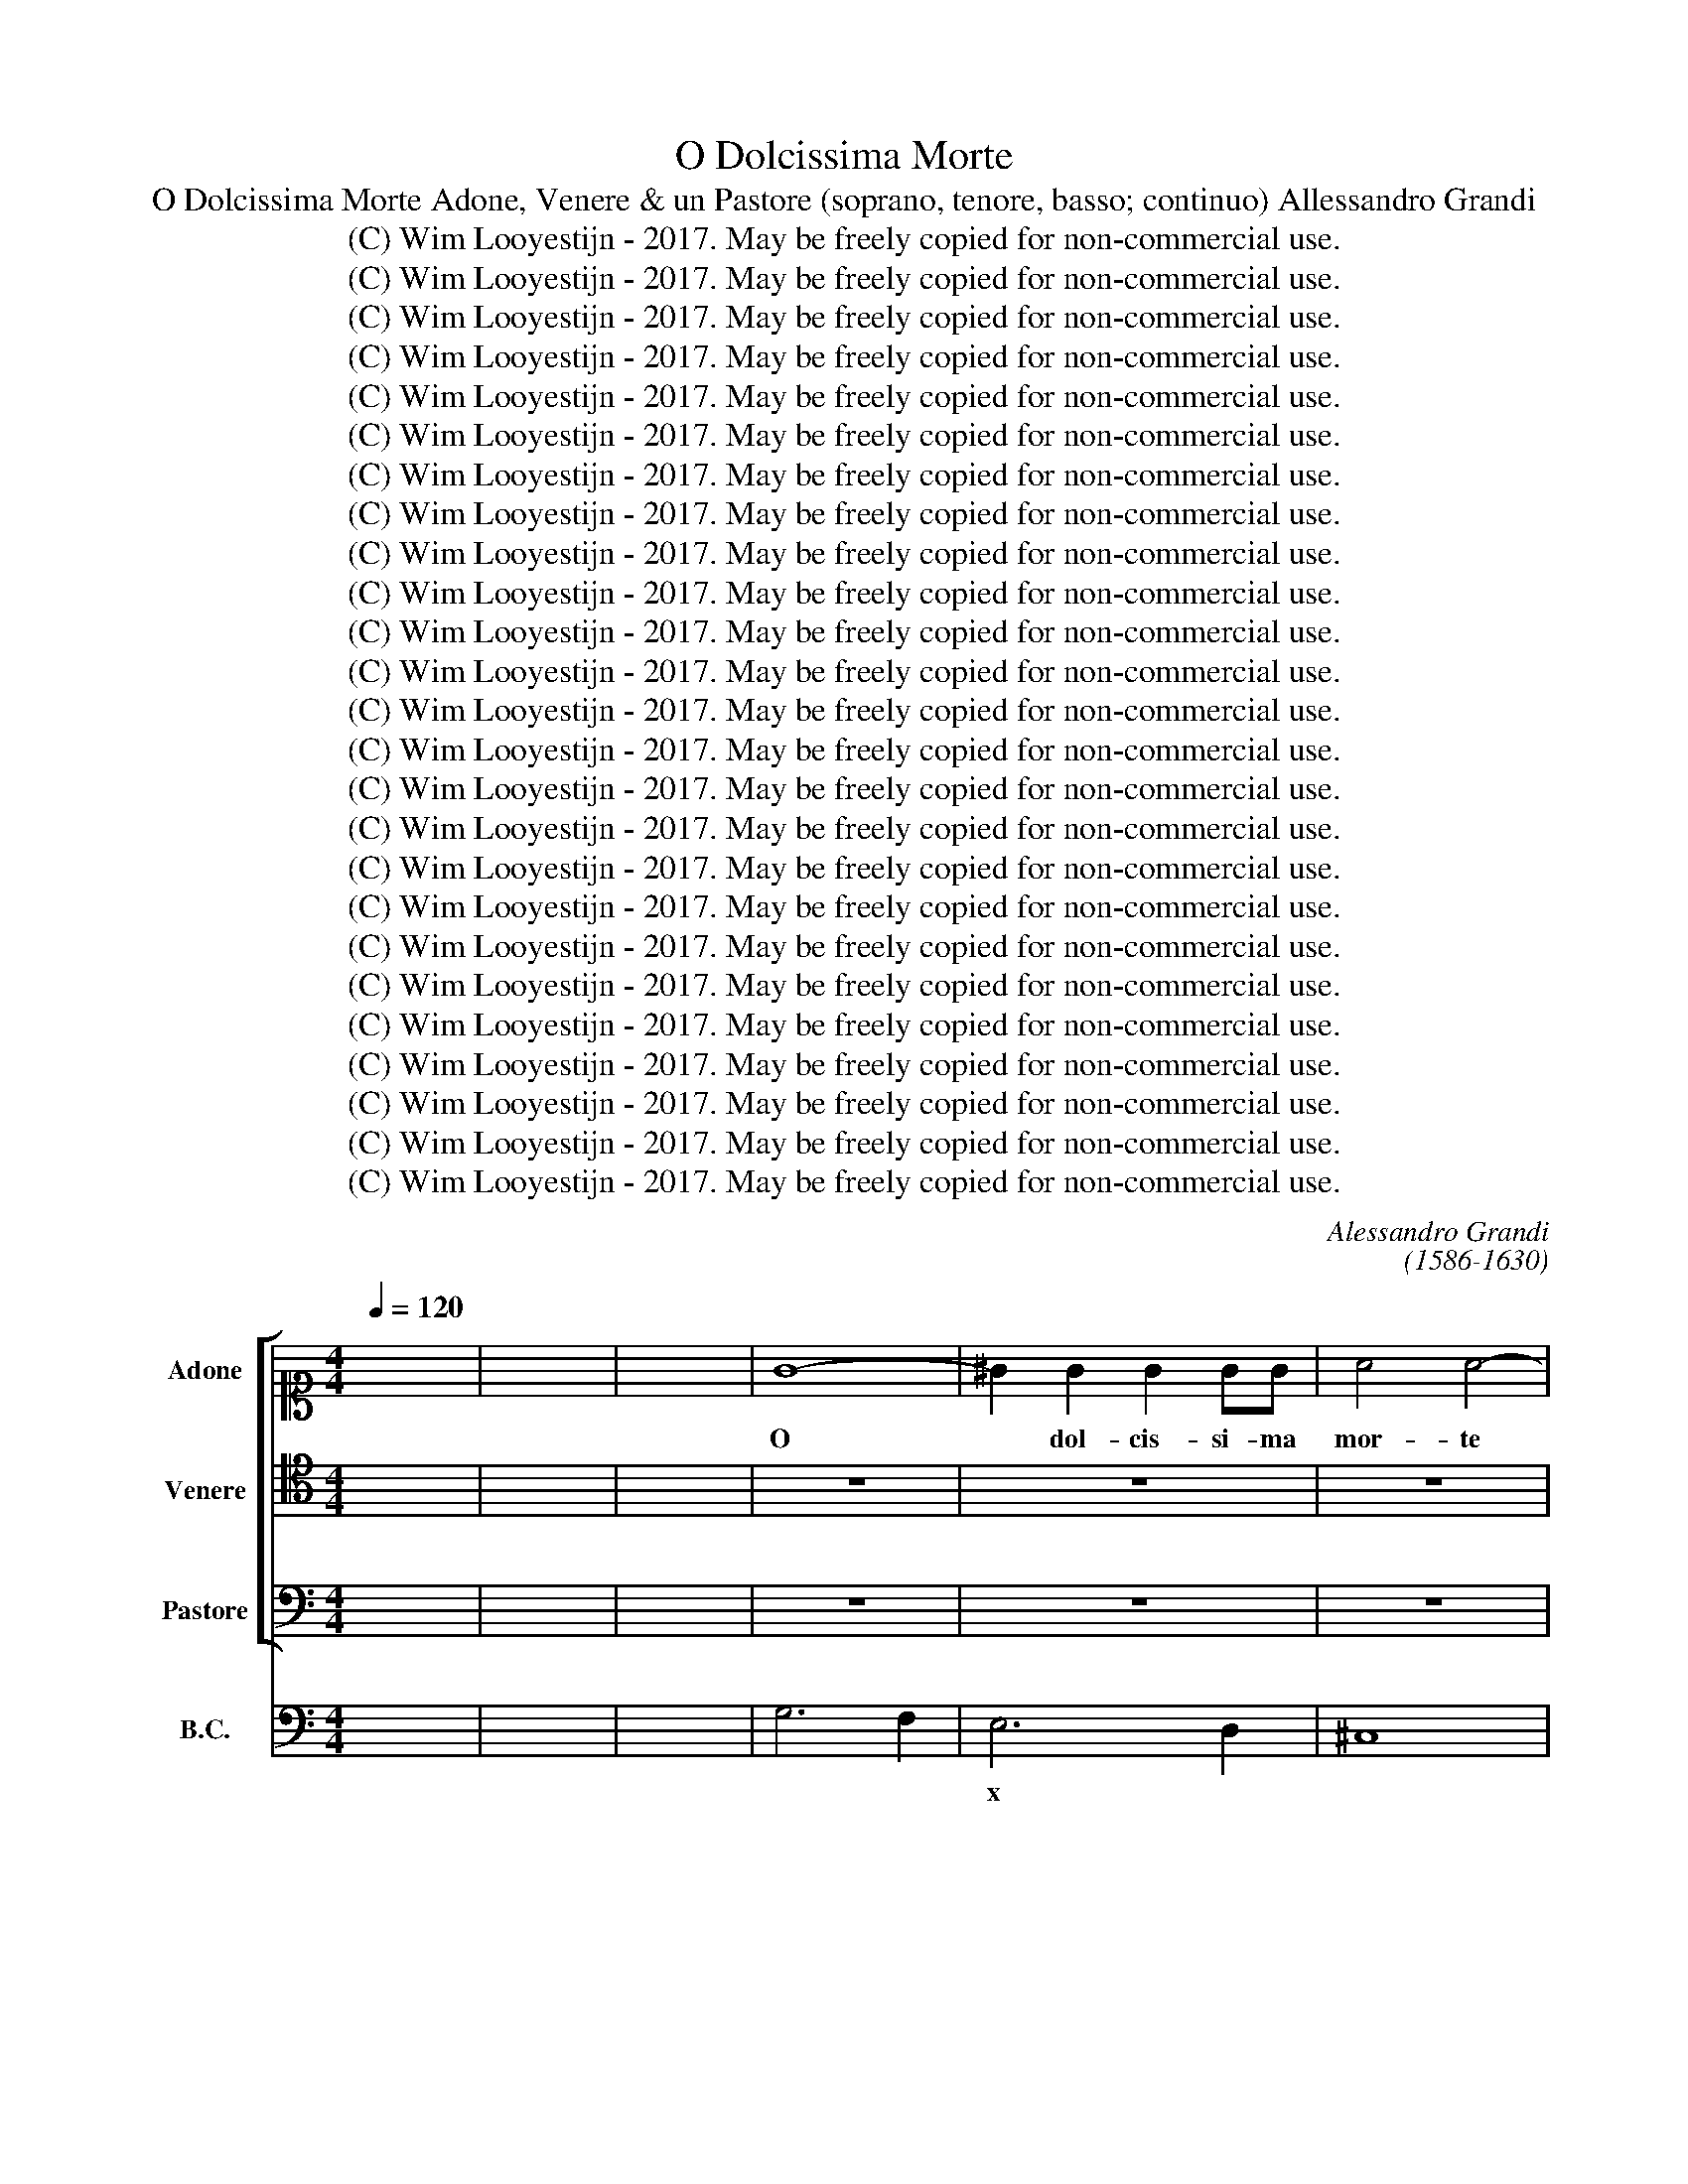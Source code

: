 X:1
T:O Dolcissima Morte
T:O Dolcissima Morte Adone, Venere & un Pastore (soprano, tenore, basso; continuo) Allessandro Grandi
T:(C) Wim Looyestijn - 2017. May be freely copied for non-commercial use.
T:(C) Wim Looyestijn - 2017. May be freely copied for non-commercial use.
T:(C) Wim Looyestijn - 2017. May be freely copied for non-commercial use.
T:(C) Wim Looyestijn - 2017. May be freely copied for non-commercial use.
T:(C) Wim Looyestijn - 2017. May be freely copied for non-commercial use.
T:(C) Wim Looyestijn - 2017. May be freely copied for non-commercial use.
T:(C) Wim Looyestijn - 2017. May be freely copied for non-commercial use.
T:(C) Wim Looyestijn - 2017. May be freely copied for non-commercial use.
T:(C) Wim Looyestijn - 2017. May be freely copied for non-commercial use.
T:(C) Wim Looyestijn - 2017. May be freely copied for non-commercial use.
T:(C) Wim Looyestijn - 2017. May be freely copied for non-commercial use.
T:(C) Wim Looyestijn - 2017. May be freely copied for non-commercial use.
T:(C) Wim Looyestijn - 2017. May be freely copied for non-commercial use.
T:(C) Wim Looyestijn - 2017. May be freely copied for non-commercial use.
T:(C) Wim Looyestijn - 2017. May be freely copied for non-commercial use.
T:(C) Wim Looyestijn - 2017. May be freely copied for non-commercial use.
T:(C) Wim Looyestijn - 2017. May be freely copied for non-commercial use.
T:(C) Wim Looyestijn - 2017. May be freely copied for non-commercial use.
T:(C) Wim Looyestijn - 2017. May be freely copied for non-commercial use.
T:(C) Wim Looyestijn - 2017. May be freely copied for non-commercial use.
T:(C) Wim Looyestijn - 2017. May be freely copied for non-commercial use.
T:(C) Wim Looyestijn - 2017. May be freely copied for non-commercial use.
T:(C) Wim Looyestijn - 2017. May be freely copied for non-commercial use.
T:(C) Wim Looyestijn - 2017. May be freely copied for non-commercial use.
T:(C) Wim Looyestijn - 2017. May be freely copied for non-commercial use.
C:Alessandro Grandi
C:(1586-1630)
Z:http://www.bibliotecamusica.it/cmbm/viewschedatwbca.asp?path=/cmbm/images/ripro/gaspari/AA/AA036/
Z:(C) Wim Looyestijn - 2017. May be freely copied for non-commercial use.
%%score [ 1 2 3 ] 4
L:1/8
Q:1/4=120
M:4/4
K:C
V:1 alto1 nm="Adone" snm="Ad."
V:2 tenor nm="Venere" snm="Ve."
V:3 bass nm="Pastore" snm="Pa."
V:4 bass nm="B.C."
V:1
 x8 | x8 | x8 | G8- | ^G2 G2 G2 GG | A4 A4- | A4 F3 E | E8 | D8 | z2 A^F A4- | A2 _B2 GABc | %11
w: |||O|* dol- cis- si- ma|mor- te|* del mio|co-|re.|Mo- ro, mo-|* * ro be- a- ta|
 A4 AA/A/ AA/G/ | B>G G>F A4 | A4 z2 FG | AA/A/ AA AB cc/c/ | c>G G>F G4 | G2 G/A/_B/B/ B/B/B d2 | %17
w: men- te. Bel- la Ve- ne- re|mia qual' hor- ti mi-|re. Che d'un|guar- do ves- ti- ta sen- tio l'a- ni- ma|mia da ques- ti lu-|mi ve- lo- cis- si- ma men- te, ahi-|
 ^F>G G4 F2 | G4 z2 DD | GG/G/ _BB/B/ =B/B/d d>G | AAAB c2 cc | c3 G G3 F | F4 F4 | z FAB ccc_B | %24
w: mè, par- ti- *|re, ma in un|pun- to sot- ten- tra per ques- ti lu- mi a|far- mi. Vi- vo in- sie- me e|bea- to il tuo bel|vol- to.|Co- si men vi- vo sciol- to|
 _B/B/B B/B/B/A/ z G G>F | G3/2G>GG/ _B2 AG | A4 z/ A/_B/A/ B/A/B/c/ | d4 z/ d/_e/d/ c/B/A/G/ | %28
w: da la vi- ta de Vul- go e mi fa|vi- vo non più l'a- ni- ma|mia ma * * * * * *||
 ^F>D E/F/G/A/ _B2 z B | AB cB A4 | G8 || z8 | z8 | z8 | z8 | z8 | z8 | z8 | z8 | z8 | z8 | z8 | %42
w: * * * * * * * il|tuo * bel * vol-|to.||||||||||||
 z8 | z8 | z8 | z8 | z8 | z8 | z8 | z8 | z8 | z8 | z8 | z8 | z8 | z8 | z8 | z8 | z8 | z8 | z8 | %61
w: |||||||||||||||||||
 z8 | z8 | z8 | z8 | z8 | z8 | z8 | z8 | z8 | z8 | z8 | z8 | z8 | z8 | z8 | z8 | z8 | z8 | z8 | %80
w: |||||||||||||||||||
 z8 | z8 | z16 ||[M:4/4] z8 | z8 | z8 | z8 | z8 | z8 | z8 | z8 | z8 | z8 | z8 | z8 | z8 | z8 | z8 | %98
w: ||||||||||||||||||
 z8 | z8 | z8 | z8 | z8 | z8 | z8 | z8 | z8 | z8 | z8 | z8 || z2 GG B<B BA | B2 B2 z4 | %112
w: ||||||||||||Se pur hor te- co mo-|ri- a|
 z2 Bc d2 c2 | B3 A A2 A2 | z8 | z2 c4 dc | B4 B4 |[M:3/2] e4 d4 c4 | d4 d4 z4 | d4 c4 B4 | %120
w: co- me vi- vo,|co- me can- to,||I- do- la|mi- o.|Ma se vi-|via- mo,|me se vi-|
 c4 c4 z4 | z12 |[M:4/4] z2 c2 c4 | c4 c3 d | d4 c4 | z8 | z8 | z2 D2 GFFE | E4 D2 FG | %129
w: via- mo||u- niam|le dol- ci|boc- che.|||Si che l'un l'al- tro|be- va i dol-|
 A2 AA A2 A2 | A3 ^G A2 A2 | z2 AB c2 cc | c2 c2 c3 B | c2 c2 z2 c2 | eddc d2 dd | dfed c2 cd | %136
w: cis- si- mi ac- cen- ti al|suo di- let- to,|i dol- cis- si- mi ac-|cen- ti al suo di-|let- to, e|ser- va- no di cop- pe a|l'a- mo- ro- sa se- te i|
 ef/e/ de/d/ c>e d>c | B4 z c !plus!B>A | ^G4 z e !plus!d>c | B>c !plus!B>A ^G>e !plus!d>c | %140
w: dol- * * * * * * * * *||||
 B3 B B4 | A8 || z8 | z8 | z8 | z8 | z8 | z8 | z8 | z8 | z8 | z8 | z8 | z8 | z8 | z8 | z8 | z8 | %158
w: * ci ba-|ci.|||||||||||||||||
 z8 | z8 | z8 | z8 | z8 | z8 | z8 | z8 | z8 | z8 | z8 | z8 | z8 | z8 | z8 | z8 | z8 | z8 | z8 | %177
w: |||||||||||||||||||
 z8 || z2 G2 B4 | z BBA BA Bc | d2 de d2 c2 | dccB c2 c2 | z2 cd ed c>B | BA Bc d2 e2 | %184
w: |Co- si,|co- si can- tan- * * *|* do su lá- ni-|ma al * * mio be- ne|fio- ri- rà * so- vra|lei * * * * lo|
 e3 d d2 d2 | z2 d2 dfed | c2 cB c2 d/B/c/d/ | eAdc B3 A | A2 A2 z4 || z8 | z8 | z8 | z8 | z8 | %194
w: spir- to mi- o,|e in ci- ma a le mie|no- te ver- rà'l mio * * *|co- re a sa- lu- tar- le il|la- bro.||||||
 z8 | z8 | z8 | z8 | z8 | z2 dB d4- || d2 cB B4 | B2 z B eddc | cdcB B4 | A8 | z d_BA B3 A | %205
w: |||||Ta- ci boc-|* ca pie- to-|sa. Fio- ri- ta de le|por- po- re d'a- mo-|re.|Non puoi mo- rir ben|
 A4 A4 | z2 BB B2 BB | B4 B4 | z2 cc c2 G>F | A4 A4 | z2 d3 A A2 | z d c>B B4 | G4 G4- | G2 A2 A4 | %214
w: mi- o,|che su'l lan- gui- do|tron- co,|del tuo cor mo- ri-|bon- do|su- bi- to|in- nes- te- ro|io spir-|* to mi-|
 G8 || d2 cB A3 G | G2 G2 z2 e2- | e2 dc B3 A | A2 A2 A<G A<B | c8 | G3 A B4 | BBBB B4 | B4 B3 A | %223
w: o.|O che so- a- ve in-|nes- to, d'a-|* ni- me in- na- mo-|ra- te, o, * * *||o, * *|che con- fu- si- on|di spir- ti A-|
 A2 A2 z4 | z8 | z8 | z8 | z8 | z8 | z8 | z A AA d3 A | BB dd d2 cB | c2 cG A>B c>d | %233
w: man- ti.||||||||||
 e>E F>G A3 B | B8 | AEEE A3 E | ^FFAA A2 GF | G2 G2 z2 dd | d2 cB c2 cc | d2 c2 B>B c>d | %240
w: ||* ed hau- rà fi- ne in|tan- to, in si- len- tio a- mo-|ro- so in si-|len- tio a- mo- ro- so il|no- stro can- * * *|
 e4 z e/d/ cd/c/ | Bc/B/ AB/A/ ^Ge/d/ cd/c/ | B4 B4 | A8 || z8 | z8 | z8 | z8 | z8 | z8 | z8 | z8 | %252
w: |||to.|||||||||
 z8 || z2 A2 A2 Bc | d2 c2 B3 A | AB cd e4- | e2 d2 d3 d | d4 c4 | z8 | z8 | z ABc dAdc | %261
w: |Can- tiam, * *|* dun- que can-|tiam * * * *|* lo Dio d'a-|mo- re.|||E vi- van sem- pre l'a- mo-|
 B3 A A2 A2 | z8 | z4 z DEF | GDGF E3 D | D2 D2 z4 | z8 | z4 z2 D2 | EG^FA G2 G2 | z4 z GAB | %270
w: ro- se mor- ti.||E vi- van|sem- pre l'a- mo- ro- se|mor- ti.||E|vi- va- no gli scher- zi.|E vi- van|
 cGc_B A3 G | G2 G2 z4 | z8 | z ABc dAdc | B3 A A2 A2 | z8 | z4 z2 G2 | AcBd c2 cE | ^FA^GB A2 A2 | %279
w: sem- pre l'a- mo- ro- se|mor- ti.||E vi- van sem- pre l'a- mo-|ro- se mor- ti.||E|vi- va- no gli scher- zi. E|vi- va- no i di- let- ti,|
 c2 c2 c2 BA | d4 z2 _B2- | B2 AA A4 | G8 | z8 | z8 | A2 A2 A2 G^F | B4 z2 c2- | c2 BB B4 | %288
w: in cui mor- te vi-|tal sen-|* to- no i pet-|ti,|||in cui mor- te vi-|tal sen-|* to- no i pet-|
 A4 c2 c2 | c2 BA d4 | z2 B4 AA | A8 | G16 |] %293
w: ti, in cui|mor- te vi- tal|sen- to- no i|pet-|ti.|
V:2
 x8 | x8 | x8 | z8 | z8 | z8 | z8 | z8 | z8 | z8 | z8 | z8 | z8 | z8 | z8 | z8 | z8 | z8 | z8 | %19
w: |||||||||||||||||||
 z8 | z8 | z8 | z8 | z8 | z8 | z8 | z8 | z8 | z8 | z8 | z8 || z2 B,B, D2 DG, | A,2 A,2 D2 CB, | %33
w: ||||||||||||O fan- ciul- lo vez-|zo- lo pe- la de|
 B,3 A, A,2 A,2 | z A, B,/G,/A,/B,/ C4- | C2 G,G, G,3 F, | F,2 F,2 A,4- | A,2 F,E, E,3 D, | %38
w: miei di- let- ti,|fior * * * * *|* de le mie de-|li- tie, cor|* de gl'af- fet- ti|
 D,2 D,2 A,2 B,C | DCDC B,3 A, | A,2 A,2 z2 G,A, | _B,2 B,B, B,/A,/B,/C/ D2- | D2 A,2 A,3 G, | %43
w: mie- i, spi- ri- to e|cen- tro de le mie dol-|cez- ze, pa- ra-|di- so gen- til * * * *|* de miei pen-|
 G,2 G,2 z4 | z2 z G, G,G,G,F, | A,A, z A, A,A,A,G, | B,2 B,2 z2 B,2- | B,2 B,B, B,4- | %48
w: sie- ri.|Se tu can- tan- do|mi- ri, se tu mi- ran- do|mo- ri, io|* qui lan- quis-|
 B,2 B,2 B,4 | A,A,A,E, ^F,2 F,2 | z DDA, _B,3 A, | _B,2 z D- D/C/=B,/A,/ C/B,/A,/G,/ | %52
w: co in tan-|to al tuo mi- ra- re,|al tuo mo- ri- *|re, al * * * * * * * *|
 ^F,_B,/A,/ C/B,/-B, A,4 | G,8 | z2 D,2 G,2 z G, | G,G,_B,B, D4- | D2 CB, B,2 B,E | %57
w: * * * * * * can-|to.|Poi- che io|spir- to mi- o, ahi-|* mè, mi la- cia e|
 CC A,A,/A,/ C4 | z G,G,G, G,3 F, | A,2 A,2 z2 C2 | A,4 z C F,>E, | G,2 G,2 z2 G,2 | %62
w: co- re ad in- con- trar|quel a- ni- ma- to|squar- do po-|scia ca- der si|la- scia in|
 G,2 A,/F,/ G,/A,/ _B,A, A,/B,/C/B,/ | A,4 G,4 | z2 G,2 _B,A,A,G, | A,A, z A, CB,B,A, | %66
w: grem- bo a i- * dol- ci ac- * * *|cen- ti,|e ba- cia i tuoi sos-|pi- ri, e ba- cia i tuoi sos-|
 B,2 B,2 z B,CD | ECDE F/E/D/C/ D/C/B,/A,/ | FE DC DCCB, | B,4 A,4 | %70
w: pi- ri, e le tue|fugh'e i tuoi pas- sag- * * * * * * *|* * * * * * * gi a-|do- ra.|
 z A,/A,/ B,/C/C/C/ _B,/A,/A,/A,/ A,>G, | G,4 G,2 z G, | G,A,_B,C A,A,A,A, | D2 CB, B,4 | %74
w: E tras- for- mar- si vo- le ne le tue ca- re|no- te, ne|l'a- ria che res- pi- ri. Pie- na|d'a- ni- me a- man-|
 A,4 z A,A,A, | C4 z G,G,A, | _B,A, C/=B,A,/ A,4 | G,4 z D,D,D, | F,4 z F,E,F, | %79
w: ti, per- che tal'|hor la bel- la|boc- * ca il * * can-|ti, per- che tal'|hor la bel- la|
 G,F,F,E, E,3 F,/G,/ | A,/F,/G,/A,/ D,/E,/F,/G,/ A,/B,/4C/4D/D,/ E,/F,/G,/F,/ | F,4 E,4 | D,16 || %83
w: boc- * * ca il can- * *|||ti.|
[M:4/4] z8 | z8 | z8 | z8 | z8 | z8 | z8 | z8 | z8 | z8 | z8 | z8 | z8 | z8 | z8 | z8 | z8 | z8 | %101
w: ||||||||||||||||||
 z8 | z8 | z8 | z8 | z8 | z8 | z8 | z8 | z8 || z8 | z2 B,B, D<D DC | D2 D2 z4 | z4 z2 B,C | %114
w: ||||||||||Se pur hor te- co mo-|ri- a|co- me|
 D2 C2 B,3 A, | A,A, A,4 ^F,F, | ^G,4 G,4 |[M:3/2] z12 | B,4 A,4 G,4 | A,4 A,4 z4 | A,4 G,4 ^F,4 | %121
w: can- to, co- me|vi- vo, I- do- lo|mi- o.||Ma se can-|tia- mo,|ma se can-|
 ^G,4 G,4 z4 |[M:4/4] z2 C2 C4 | C4 C3 C | C2 B,2 C4 | z2 G,2 CB,B,A, | A,4 G,2 B,C | D2 DD D2 D2 | %128
w: tia- mo|u- niam|le dol- ci|boc- * che.|Si che l'un l'al- tro|be- va i dol-|cis- si- mi ac- cen- ti al|
 D3 ^C D2 D2 | z2 A,2 DCCB, | B,4 A,2 CD | E2 EE E4- | E2 D2 D3 C | C2 C2 z2 E2 | %134
w: suo di- let- to,|si che l'un l'al- tro|be- va i dol-|cis- si- mi ac- cen-|* ti al suo di-|let- to, e|
 CB,B,A, B,2 B,B, | B,DCB, A,2 A,B, | CD/C/ B,C/B,/ A,4 | z E !plus!D>C B,4 | %138
w: ser- va- no di cop- pe a|l'a- mo- ro- sa se- te i|dol- * * * * * *||
 z C !plus!B,>A, ^G,4 | z E !plus!D>C B,>C !plus!B,>A, | ^G,A, A,4 !plus!G,2 | A,8 || %142
w: ||* ci ba- *|ci.|
 z A,CC C2 CA, | C_B,B,A, B,2 B,2 | z2 G,2 _B,B,B,A, | _B,2 B,B, D4- | DCCB, B,4 | %147
w: Co- si can- tan- do in|boc- ca al mio di- let- to,|ar- mo- ni- o- sa a-|man- te fa- to|* pie- to- sa- men-|
 B,2 z B, ^G,G,G,B, | E,2 A,3 G, F,/A,/4G,/4F,/G,/4F,/4 | E,/A,/B,/A,/ G,/F,/G,/F,/ E,4 | D,8 | %151
w: te, che gli ca- drà su'l|cor mu- si- ca * * * * *|* * * * * * * * piog-|gia.|
 z2 G,G, _B,2 A,G, | A,4 A,2 A,2 | _B,2 C/A,/=B,/C/ D4- | DCC_B, D4- | D2 _B,2 A,4 | %156
w: E quel co- re gen-|ti- le mo-|ven- d'al * * * l'or|* so- a- ve- men-|* te il poi-|
 A,4 z A, _B,C | D4 C4 | _B,3 A, A,G, A,=B, | C4 C2 D2 | _E4 E4 | z DDC D4- | D4 C2 C2 | _B,8 | %164
w: si. Fa- * *|rà men-|tre per- co * * *|* te mi-|su- ra|in- na- mo- ra-|* ta a|le|
 A,8 | A,8 | G,8 | z F, G,A, _B,A, B,C | D4 C4 | _B,3 A, A,G, A,B, | C4 C4 | C4 _B,4 | %172
w: mie|no-|te,|fa- * * rà * * *|* men-|tre per- co * * *|* te|mi- su-|
 _B,4 z A,A,G, | A,4 A,2 A,2 | G,8 | A,8 | A,8 | G,8 || z8 | z8 | z8 | z8 | z8 | z8 | z8 | z8 | %186
w: ra in- na- mo-|ra- ta a|le|mie|no-|te.|||||||||
 z8 | z8 | z8 || z C_B,A, B,4- | B,6 _B,2 | _B,4 A,4 | C3 C C4 | CB, A,B, G,2 G,2 | %194
w: |||Tra- sa- ni- mar|* mi|sen- to|mu- si- co|vez- * zo- * set- to|
 z ^F,G,A, B,A, B,C | D3 G, A,2 A,2 | z2 DD D2 CB, | CB,B,A, B,A, B,C | D2 A,2 A,4 | G,8 || z8 | %201
w: e que- sti ac- cen- * * *|* ti so- no|del mio fo- co vi-|ta * * lei fu- * * *|* mi es- tre-|mi.||
 z8 | z8 | z8 | z8 | z8 | z8 | z8 | z8 | z8 | z8 | z8 | z8 | z8 | z8 || B,2 A,G, G,3 ^F, | %216
w: ||||||||||||||O che so- a- ve in-|
 G,2 G,2 z2 C2- | C2 B,A, A,3 ^G, | A,2 A,2 z4 | C<B, C<D E4 | E,3 F, G,4- | G,4 ^G,G,G,G, | %222
w: nes- to, d'a-|* ni- me in- na- mo-|ra- te,|o, * * * *|o, * *|* che con- fu- si-|
 ^G,2 A,2 A,3 G, | A,2 A,2 z A,A,A, | C2 z C CCCF, | G,2 G,2 z2 G,G, | _B,2 A,G, A,2 A,2 | %227
w: on di spir- ti A-|man- ti. Tra- mon- te-|ra di ques- te lu- ci il|lu- me per mi-|ra- col d'a- mo- re|
 z2 _B,B, B,2 B,F, | G,G,/G,/ G,A, _B,4- | B,2 A,4 A,2 | A,8 | G,4 z4 | z8 | z8 | z B,B,B, E3 B, | %235
w: sul piu sit- to me-|rig- gi- o del le nos-|* tre dol-|cez-|ze.|||Ed hau- rà fi- ne in|
 ^CCEE E2 DC | D2 D2 z4 | z2 B,B, B,4- | B,2 A,G, A,2 A,A, | B,2 A,2 ^G,4 | z B, C>D E4 | %241
w: tan- to, in si- len- tio a- mo-|ro- so|in si- len-|* tio a- mo- ro- so il|no- stro can-||
 z E/D/ CD/C/ B,C/B,/ A,B,/A,/ | ^G,2 A,4 G,2 | A,8 || z8 | z8 | z8 | z8 | z8 | z8 | z8 | z8 | %252
w: ||to.|||||||||
 z8 || z2 ^F,2 F,2 G,A, | B,2 A,2 A,3 ^G, | A,G, A,B, C2 C2 | C6 C2 | C2 B,2 C4 | z8 | %259
w: |Can- tiam, * *|* dun- que can-|tiam * * * * lo|Dio d'a-|mo- * re.||
 B,2 B,D D3 ^C | D2 D2 z4 | z4 A,2 A,C | C3 B, C2 C2 | z8 | z8 | z A,B,C DA,DC | B,3 A, A,2 A,2 | %267
w: Vi- va lo Dio d'a-|mo- re.|Vi- va lo|Dio d'a- mo- re.|||E vi- van sem- pre l'a- mo-|ro- se mor- ti.|
 z8 | z4 z2 G,2 | A,CB,D C2 C2 | z8 | z4 B,2 B,D | D3 ^C DA,B,C | DA,DC B,C/B,/ A,2- | %274
w: |E|vi- va- no gli scher- zi.||Vi- va lo|Dio d'a- mo- re e vi- van|sem- pre l'a- mo- ro- * * *|
 A,2 ^G,2 A,2 A,2 | z4 z2 D,2 | E,G,^F,A, G,2 G,2 | z4 z2 E2 | DCB,B, ^C2 C2 | z4 A,2 A,2 | %280
w: * se mor- ti.|E|vi- va- no i di- let- ti,|E|vi- va- no i di- let- ti,|in cui|
 A,2 G,F, _B,2 G,2- | G,2 G,G, G,2 ^F,2 | G,4 G,2 G,2 | G,2 F,E, A,4 | z2 F,4 E,E, | E,4 D,2 DD | %286
w: mor- te vi- tal sen-|* to- no i pet- *|ti, in cui|mor- te vi- tal|sen- to- no i|pet- ti, in cui|
 D2 CB, E4 | A,2 A,A, A,2 ^G,2 | A,8 | A,2 A,2 A,2 G,^F, | B,4 z2 G,2- | G,2 G,G, G,2 ^F,2 | %292
w: mor- te vi- tal|sen- to- no i pet- *|ti,|in cui mor- te vi-|tal sen-|* to- no i pet- *|
 G,16 |] %293
w: ti.|
V:3
 x8 | x8 | x8 | z8 | z8 | z8 | z8 | z8 | z8 | z8 | z8 | z8 | z8 | z8 | z8 | z8 | z8 | z8 | z8 | %19
w: |||||||||||||||||||
 z8 | z8 | z8 | z8 | z8 | z8 | z8 | z8 | z8 | z8 | z8 | z8 || z8 | z8 | z8 | z8 | z8 | z8 | z8 | %38
w: |||||||||||||||||||
 z8 | z8 | z8 | z8 | z8 | z8 | z8 | z8 | z8 | z8 | z8 | z8 | z8 | z8 | z8 | z8 | z8 | z8 | z8 | %57
w: |||||||||||||||||||
 z8 | z8 | z8 | z8 | z8 | z8 | z8 | z8 | z8 | z8 | z8 | z8 | z8 | z8 | z8 | z8 | z8 | z8 | z8 | %76
w: |||||||||||||||||||
 z8 | z8 | z8 | z8 | z8 | z8 | z16 ||[M:4/4] z2 D,D, F,2 F,E, | G,2 G,2 z2 E,E, | %85
w: |||||||Can- di- det- ti miei|Cig- ni pal- li-|
 G,2 G,F, A,2 A,2 | z2 A,B, C2 CC | C3 G, G,3 F, | F,2 F,2 A,4- | A,2 E,2 E,2 E,D, | %90
w: det- te mei stel- le,|ch'an- nun- tia- te l'Au-|ro- ra a le mie|gio- ie, deh,|* can- tan- do spi-|
 ^F,F,F,F, F,2 F,E, | G,2 G,2 z2 G,2- | G,2 D,2 z D,D,C, | E,2 E,2 z2 z E, | C,D,E,E, G,4- | %95
w: ra- te. Ques- to spi- ri- to|mi- o. Ec-|* co che sos- pi-|ran- do su|l'a- li d'un sos- pir|
 G,2 D,2 D,3 C, | C,2 C,2 z2 G,2 | _B,B, B,4 A,G, | A,A, z A, F,F,F,E, | %99
w: * a voi l'in-|vi- o non|de- e boc- ca di-|vi- na già ma- neg- giar can-|
 F,D,/E,/ F,/G,/A,/B,/ A,2 A,2- | A,2 A,B, B,4 | A,4 z2 A,2 | E, z/ A,/ A,>E, ^F,2 G,2- | %103
w: tan * * * * * * * d'a-|* ria mor- ta-|le. Dun-|que pren- de- te in don l'a-|
 G,2 E,>D, D,4 | C,8 | z C,E,F, G,3 F, | A,A,F,F, F,2 E,>D, | E,2 E,C, E,D, E,F, | G,3 A, A,4 | %109
w: * ni- ma mi-|a.|Ch'io qui ri- man- go in|tan- to sen- za spi- ri- to|vi- vo al vo- * * * *|* stro can-|
 G,8 || z8 | z8 | z8 | z8 | z8 | z8 | z8 |[M:3/2] z12 | z12 | z12 | z12 | z12 |[M:4/4] z8 | z8 | %124
w: to.|||||||||||||||
 z8 | z8 | z8 | z8 | z8 | z8 | z8 | z8 | z8 | z8 | z8 | z8 | z8 | z8 | z8 | z8 | z8 | z8 || z8 | %143
w: |||||||||||||||||||
 z8 | z8 | z8 | z8 | z8 | z8 | z8 | z8 | z8 | z8 | z8 | z8 | z8 | z8 | z8 | z8 | z8 | z8 | z8 | %162
w: |||||||||||||||||||
 z8 | z8 | z8 | z8 | z8 | z8 | z8 | z8 | z8 | z8 | z8 | z8 | z8 | z8 | z8 | z8 || z8 | z8 | z8 | %181
w: |||||||||||||||||||
 z8 | z8 | z8 | z8 | z8 | z8 | z8 | z8 || z8 | z8 | z8 | z8 | z8 | z8 | z8 | z8 | z8 | z8 | z8 || %200
w: |||||||||||||||||||
 z8 | z8 | z8 | z8 | z8 | z8 | z8 | z8 | z8 | z8 | z8 | z8 | z8 | z8 | z8 || z8 | z8 | z8 | z8 | %219
w: |||||||||||||||||||
 z8 | z8 | z8 | z8 | z8 | z8 | z8 | z8 | z8 | z8 | z8 | z8 | z8 | z8 | z8 | z8 | z8 | z8 | z8 | %238
w: |||||||||||||||||||
 z8 | z8 | z8 | z8 | z8 | z8 || z2 A,2 E,4 | z G,G,^F, F,2 F,2 | z2 G,G, G,2 G,F, | A,4 A,4 | %248
w: ||||||Ahi- me,|ch'in as- col- tan- do|quei dol- cis- si- mi ac-|cen- ti|
 z2 _B,2 _B,,C,D,E, | F,2 F,F, A,CB,A, | G,4 z2 G,2- | G,2 F,E, E,4 | D,8 || z2 D,2 D,3 C, | %254
w: tor- na ve- lo- ce-|men- te ad al- ber- gar- mi in|sen l'a-|* ni- ma mi-|a.|Can- tiam, *|
 B,,2 C,2 D,2 E,2 | A,,4 A,,B,, C,D, | E,2 F,2 F,3 G, | G,4 C,4 | E,2 E,G, G,3 ^F, | G,2 G,2 z4 | %260
w: * * dun- que|can- tiam * * *|* lo Dio d'a-|mo- re.|Vi- va lo Dio d'a-|mo- re.|
 z8 | z8 | z4 E,2 E,G, | G,3 ^F, G,2 G,2 | z8 | z8 | z4 z2 A,,2 | B,,D,^C,E, D,2 D,2 | z8 | z8 | %270
w: ||Vi- va lo|Dio d'a- mo- re.|||E|vi- va- no gli scher- zi.|||
 E,2 E,G, G,3 F, | G,D,E,F, G,D,G,F, | E,3 D, D,2 D,2 | z8 | z4 z2 A,,2 | B,,D,^C,E, D,2 D,2 | z8 | %277
w: Vi- va lo Dio d'a-|mo- re e vi- van sem- pre l'a- mo-|ro- se mor- ti.||E|vi- va- no gli scher- zi.||
 z4 z2 C,2 | D,D,E,E, A,,2 A,,2 | z4 F,2 F,2 | F,2 E,D, G,4 | C,2 C,C, D,4 | G,,8 | %283
w: E|vi- va- no i di- let- ti,|in cui|mor- te vi- tal|sen- to- no i pet-|ti,|
 C,2 C,2 C,2 B,,A,, | D,4 D,2 D,D, | D,2 ^C,2 D,4 | z8 | z4 E,2 E,2 | E,2 D,C, F,4 | %289
w: in cui mor- te vi-|tal sen- to- no i|pet- * ti,||in cui|mor- te vi- tal|
 F,2 F,2 F,2 E,D, | G,4 E,2 B,,C, | D,8 | G,,16 |] %293
w: in cui mor- te vi-|tal sen- to- no i|pet-|ti.|
V:4
 x8 | x8 | x8 | G,6 F,2 | E,6 D,2 | ^C,8 | D,8 | A,,8 | D,8- | D,8 | G,,8 | D,8 | G,,2 C,2 F,,4- | %13
w: ||||x *||||||z|||
 F,,8 | F,,8- | F,,4 C,4- | C,4 G,,4 | D,8 | G,,8 | G,,8 | D,4 A,,4 | C,8 | F,,8- | F,,8- | F,,8 | %25
w: |||* z|||z|x *|||||
 C,4 G,,4 | D,8 | _B,,4- B,,2 C,2 | D,8- | D,8 | G,,8 || G,,8 | D,4 D,2 A,,2 | E,4 A,,4 | F,,8 | %35
w: * z|x||x|x|||x * *|* x||
 C,8 | F,,6 G,,2 | A,,8 | D,8 | D,4 E,4 | A,,4 G,,4- | G,,8 | D,8 | G,,8- | G,,8 | D,8 | G,,8 | %47
w: |||x||x z|||x|z|||
 E,8 | D,4 E,4 | A,,4 D,4- | D,4 G,,4- | G,,4 D,4- | D,8 | G,,8 | G,,8 | G,,8 | E,8 | A,,8 | C,8 | %59
w: x||* x|* z||x|x|z||x|||
 F,,8 | F,,8 | C,8 | C,2 B,,A,, G,,4 | D,4 G,,4 | G,,8 | D,4 A,,4 | E,6 D,2 | C,4 D,4- | %68
w: |||* * * z||z|x *|x *||
 D,2 E,2 F,2 D,2 | E,4 A,,4 | F,,8 | C,8 | G,,4 D,4 | D,2 A,,2 E,4 | A,,8- | A,,4 C,4 | G,,4 D,4 | %77
w: |* x|||z *||||z *|
 G,,8 | D,8 | G,,4 A,,4- | A,,8- | A,,8 | D,16 ||[M:4/4] D,8 | C,8 | C,4 F,,4 | F,,8 | C,8 | F,,8 | %89
w: |z|z *|x|||||||||
 A,,8 | D,8 | G,,8- | G,,8 | C,8- | C,8 | G,,8 | C,4 G,,4- | G,,8 | D,8 | D,8 | D,2 ^C,2 E,4 | %101
w: x|||||||* z|z||||
 A,,8- | A,,4 D,2 B,,2 | C,4 G,,4 | C,8- | C,8 | F,,8 | C,6 D,2 | E,2 C,2 D,4 | G,,8 || G,,8 | %111
w: x||||||||||
 G,,8 | G,,4 D,2 A,,2 | E,4 A,,4 | D,2 A,,2 E,4 | A,,4 D,4 | E,6 D,2 |[M:3/2] C,12 | G,,12 | D,12 | %120
w: ||||z x|x *||||
 A,,12 | E,8 D,4 |[M:4/4] C,4 C,4- | C,2 D,2 E,2 F,2 | G,4 C,4 | C,8 | D,4 G,,4 | G,,8 | A,,4 D,4 | %129
w: |x *||||||||
 D,8 | E,4 A,,4 | A,,8 | A,,2 F,,2 G,,4 | C,8 | C,4 G,,4- | G,,4 A,,4 | A,,2 B,,2 C,2 D,2 | E,8- | %138
w: |||||||||
 E,8- | E,8 | E,2 D,2 E,4 | A,,8 || A,,8- | A,,4 G,,4- | G,,8 | G,,8 | E,8 | E,8 | ^C,4 D,4 | %149
w: x||x * *|||* z||z||x||
 A,,8 | D,8 | G,,8 | D,4 D,2 D,2 | G,2 F,2 _B,,2 C,2 | D,2 E,2 ^F,4 | G,2 G,,2 D,4 | D,6 C,2 | %157
w: ||z||z * * *||z z *|x *|
 _B,,6 C,2 | D,2 E,2 F,4 | F,2 F,,2 A,,2 _B,,2 | C,2 D,2 _E,2 F,2 | G,2 A,2 _B,2 _B,,2 | %162
w: |||z * * *|z * * *|
 D,2 E,2 F,2 F,,2 | G,,2 A,,2 _B,,2 B,,2 | C,2 D,2 _E,2 C,2 | D,8 | G,,4 G,,2 A,,2 | _B,,8 | %168
w: |z * * *|||* z *||
 _B,,2 A,,2 B,,2 C,2 | D,2 E,2 F,2 F,,2 | A,,2 _B,,2 C,2 D,2 | _E,2 F,2 G,2 G,,2 | %172
w: |||* * z *|
 _B,,2 C,2 D,2 E,2 | F,2 G,2 A,2 A,,2 | _B,,2 C,2 D,2 B,,2 | C,2 D,2 _E,2 C,2 | D,8 | G,,8 || %178
w: ||||||
 G,,8- | G,,8 | G,2 E,2 F,2 E,2 | F,2 G,2 C,4- | C,8 | G,,8 | A,,4 D,4 | D,8 | A,,4 A,,2 B,,2 | %187
w: |||||||||
 C,2 D,2 E,4 | A,,4 z4 || A,,4 G,,2 F,,2 | E,,4 D,,4 | E,,4 A,,4- | A,,8 | C,2 D,2 G,,4 | G,,8 | %195
w: ||* z *|x *|||||
 G,,4 D,4- | D,8 | A,,4 G,,4 | D,8 | G,,8 || A,,4 E,4- | E,8 | F,2 D,2 E,4 | A,,8 | G,,8 | D,8 | %206
w: * x|z||||* x|x|||z|x|
 B,,8- | B,,4 E,2 D,2 | C,8 | F,,8 | ^F,,8- | F,,4 G,,4 | G,2 F,2 E,2 D,2 | C,2 B,,2 D,4 | G,,8 || %215
w: x|* x *|||6|||* 6 *||
 B,,2 C,2 D,4 | G,,4 C,4 | D,4 E,4 | A,,4- A,,4 | A,,2 B,,2 C,4- | C,4 G,,4- | G,,4 E,4- | %222
w: ||||||* x|
 E,2 D,2 E,4 | A,,4 A,,4 | A,,4 F,,4 | C,8 | G,,4 D,4 | _B,,8 | _E,8 | D,4 C,4 | D,8 | G,,4 G,4 | %232
w: x * *|x *|||z x|||x *|||
 E,4 F,4 | C,4 F,2 D,2 | E,8 | A,,8 | D,8 | G,,8 | G,4 F,4 | D,4 E,4- | E,8- | E,8- | E,8 | A,,8 || %244
w: 6 *|||||||* x|x||x||
 A,,8- | A,,4 D,4 | G,,8 | D,8 | _B,,8 | F,,8 | G,,8 | A,,8 | z8 || z2 D,2 D,3 C, | %254
w: |x x|z|x||||||x x *|
 B,,2 C,2 D,2 E,2 | A,,8 | E,2 F,2 F,4 | G,4 C,4 | C,4 D,4 | G,,4 A,,4 | D,4- D,4 | E,4 A,,4 | %262
w: ||6 * *||||||
 G,,4 C,4 | D,4 G,,4 | G,,4 A,,4 | D,8 | E,4 A,,4 | B,,2 ^C,2 D,4 | C,2 D,2 G,,4 | F,,2 G,,2 C,4 | %270
w: |||||* * x|||
 C,4 D,4 | G,,4- G,,4 | A,,4 D,4 | D,8 | E,4 A,,4 | B,,2 ^C,2 D,4 | C,2 D,2 G,,4 | F,,2 G,,2 C,4 | %278
w: |||||* * x|||
 D,2 E,2 A,,4- | A,,4 F,4 | F,2 E,D, G,4 | C,4 D,4 | G,,8 | C,4 C,2 B,,A,, | D,4 G,,4 | A,,4 D,4 | %286
w: x x x|z *|* * * z|z *|||z *||
 G,,4 C,4 | F,2 D,2 E,4 | A,,4 F,,4 | F,2 F,2 F,2 E,D, | G,4 E,2 B,,C, | D,8 | G,,16 |] %293
w: |||||||

